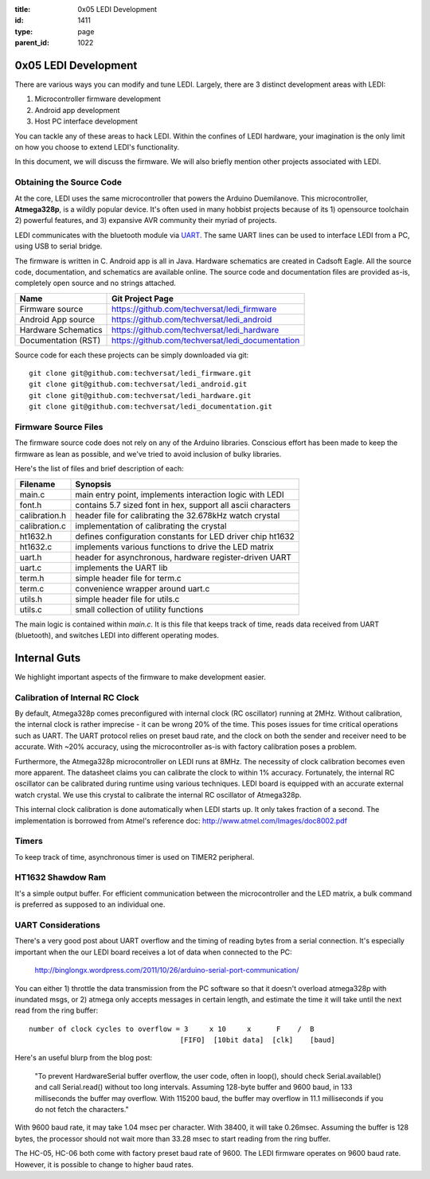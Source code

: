 :title: 0x05 LEDI Development
:id: 1411
:type: page
:parent_id: 1022

0x05 LEDI Development
=====================

There are various ways you can modify and tune LEDI. Largely, there are 3 distinct
development areas with LEDI:

#. Microcontroller firmware development
#. Android app development
#. Host PC interface development

You can tackle any of these areas to hack LEDI. Within the confines of LEDI
hardware, your imagination is the only limit on how you choose to extend
LEDI's functionality.

In this document, we will discuss the firmware. We will also briefly mention
other projects associated with LEDI.


Obtaining the Source Code
-------------------------

At the core, LEDI uses the same microcontroller that powers the Arduino Duemilanove.
This microcontroller, **Atmega328p**, is a wildly popular device. It's often used
in many hobbist projects because of its 1) opensource toolchain 2) powerful
features, and 3) expansive AVR community their myriad of projects.

LEDI communicates with the bluetooth module via UART_.
The same UART lines can be used to interface LEDI from a PC, using USB to serial
bridge.

.. _UART: http://en.wikipedia.org/wiki/Universal_asynchronous_receiver/transmitter

The firmware is written in C. Android app is all in Java. Hardware schematics are
created in Cadsoft Eagle. All the source code, documentation, and schematics are
available online. The source code and documentation files are provided as-is,
completely open source and no strings attached.

====================  ==============================================================
Name                  Git Project Page
====================  ==============================================================
Firmware source       https://github.com/techversat/ledi_firmware 
Android App source    https://github.com/techversat/ledi_android
Hardware Schematics   https://github.com/techversat/ledi_hardware
Documentation (RST)   https://github.com/techversat/ledi_documentation
====================  ==============================================================

Source code for each these projects can be simply downloaded via git::

  git clone git@github.com:techversat/ledi_firmware.git
  git clone git@github.com:techversat/ledi_android.git
  git clone git@github.com:techversat/ledi_hardware.git
  git clone git@github.com:techversat/ledi_documentation.git


Firmware Source Files
---------------------
The firmware source code does not rely on any of the Arduino libraries. 
Conscious effort has been made to keep the firmware as lean as possible,
and we've tried to avoid inclusion of bulky libraries.

Here's the list of files and brief description of each:

===============  =====================================================================
Filename         Synopsis
===============  =====================================================================
main.c           main entry point, implements interaction logic with LEDI
font.h           contains 5.7 sized font in hex, support all ascii characters
calibration.h    header file for calibrating the 32.678kHz watch crystal
calibration.c    implementation of calibrating the crystal
ht1632.h         defines configuration constants for LED driver chip ht1632
ht1632.c         implements various functions to drive the LED matrix
uart.h           header for asynchronous, hardware register-driven UART
uart.c           implements the UART lib
term.h           simple header file for term.c
term.c           convenience wrapper around uart.c 
utils.h          simple header file for utils.c
utils.c          small collection of utility functions
===============  =====================================================================

The main logic is contained within `main.c`. It is this file that keeps track of
time, reads data received from UART (bluetooth), and switches LEDI into different
operating modes.


Internal Guts
=============

We highlight important aspects of the firmware to make development easier.

Calibration of Internal RC Clock
--------------------------------
By default, Atmega328p comes preconfigured with internal clock (RC oscillator)
running at 2MHz. Without calibration, the internal clock is rather imprecise - it can
be wrong 20% of the time. This poses issues for time critical operations such as UART.
The UART protocol relies on preset baud rate, and the clock on both the sender and receiver
need to be accurate. With ~20% accuracy, using the microcontroller as-is with 
factory calibration poses a problem.

Furthermore, the Atmega328p microcontroller on LEDI runs at 8MHz. The necessity
of clock calibration becomes even more apparent. The datasheet claims you can
calibrate the clock to within 1% accuracy. Fortunately, the internal RC oscillator
can be calibrated during runtime using various techniques. LEDI board is equipped
with an accurate external watch crystal. We use this crystal to calibrate the 
internal RC oscillator of Atmega328p.

This internal clock calibration is done automatically when LEDI starts up.
It only takes fraction of a second. The implementation is borrowed from Atmel's
reference doc: http://www.atmel.com/Images/doc8002.pdf


Timers
------
To keep track of time, asynchronous timer is used on TIMER2 peripheral. 


HT1632 Shawdow Ram
------------------
It's a simple output buffer. For efficient communication between the microcontroller
and the LED matrix, a bulk command is preferred as supposed to an individual one.



UART Considerations
-------------------
There's a very good post about UART overflow and the timing of reading bytes
from a serial connection. It's especially important when the our
LEDI board receives a lot of data when connected to the PC:

  http://binglongx.wordpress.com/2011/10/26/arduino-serial-port-communication/

You can either 1) throttle the data transmission from the PC software so that
it doesn't overload atmega328p with inundated msgs, or 2) atmega only accepts
messages in certain length, and estimate the time it will take until the next
read from the ring buffer::

  number of clock cycles to overflow = 3     x 10     x      F    /  B
                                      [FIFO]  [10bit data]  [clk]    [baud]

Here's an useful blurp from the blog post:

  "To prevent HardwareSerial buffer overflow, the user code, often in loop(),
  should check Serial.available() and call Serial.read() without too long intervals.
  Assuming 128-byte buffer and 9600 baud, in 133 milliseconds the buffer may overflow.
  With 115200 baud, the buffer may overflow in 11.1 milliseconds if you do
  not fetch the characters."

With 9600 baud rate, it may take 1.04 msec per character.
With 38400, it will take 0.26msec. Assuming the buffer is 128 bytes, the processor
should not wait more than 33.28 msec to start reading from the ring buffer.

The HC-05, HC-06 both come with factory preset baud rate of 9600.
The LEDI firmware operates on 9600 baud rate. However, it is possible to change
to higher baud rates.


